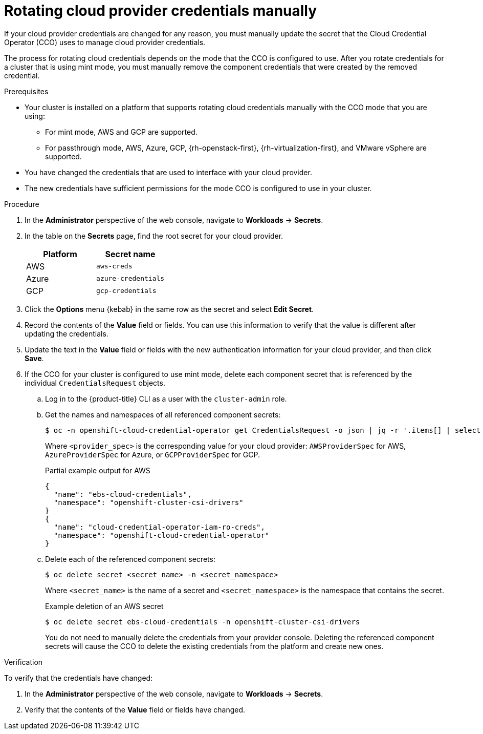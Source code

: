 // Module included in the following assemblies:
//
// * post_installation_configuration/cluster-tasks.adoc
// * authentication/managing_cloud_provider_credentials/cco-mode-mint.adoc

:_content-type: PROCEDURE
[id="manually-rotating-cloud-creds_{context}"]
= Rotating cloud provider credentials manually

If your cloud provider credentials are changed for any reason, you must manually update the secret that the Cloud Credential Operator (CCO) uses to manage cloud provider credentials.

The process for rotating cloud credentials depends on the mode that the CCO is configured to use. After you rotate credentials for a cluster that is using mint mode, you must manually remove the component credentials that were created by the removed credential.

////
[NOTE]
====
You can also use the command line interface to complete all parts of this procedure.
====
////

.Prerequisites

* Your cluster is installed on a platform that supports rotating cloud credentials manually with the CCO mode that you are using:

** For mint mode, AWS and GCP are supported.

** For passthrough mode, AWS, Azure, GCP, {rh-openstack-first}, {rh-virtualization-first}, and VMware vSphere are supported.

* You have changed the credentials that are used to interface with your cloud provider.

* The new credentials have sufficient permissions for the mode CCO is configured to use in your cluster.

.Procedure

. In the *Administrator* perspective of the web console, navigate to *Workloads* -> *Secrets*.

. In the table on the *Secrets* page, find the root secret for your cloud provider.
+
[cols=2,options=header]
|===
|Platform
|Secret name

|AWS
|`aws-creds`

|Azure
|`azure-credentials`

|GCP
|`gcp-credentials`

|===

. Click the *Options* menu {kebab} in the same row as the secret and select *Edit Secret*.

. Record the contents of the *Value* field or fields. You can use this information to verify that the value is different after updating the credentials.

. Update the text in the *Value* field or fields with the new authentication information for your cloud provider, and then click *Save*.

. If the CCO for your cluster is configured to use mint mode, delete each component secret that is referenced by the individual `CredentialsRequest` objects.

.. Log in to the {product-title} CLI as a user with the `cluster-admin` role.

.. Get the names and namespaces of all referenced component secrets:
+
[source,terminal]
----
$ oc -n openshift-cloud-credential-operator get CredentialsRequest -o json | jq -r '.items[] | select (.spec.providerSpec.kind=="<provider_spec>") | .spec.secretRef'
----
+
Where `<provider_spec>` is the corresponding value for your cloud provider: `AWSProviderSpec` for AWS, `AzureProviderSpec` for Azure, or `GCPProviderSpec` for GCP.
+
.Partial example output for AWS
+
[source,json]
----
{
  "name": "ebs-cloud-credentials",
  "namespace": "openshift-cluster-csi-drivers"
}
{
  "name": "cloud-credential-operator-iam-ro-creds",
  "namespace": "openshift-cloud-credential-operator"
}
----

.. Delete each of the referenced component secrets:
+
[source,terminal]
----
$ oc delete secret <secret_name> -n <secret_namespace>
----
+
Where `<secret_name>` is the name of a secret and `<secret_namespace>` is the namespace that contains the secret.
+
.Example deletion of an AWS secret
+
[source,terminal]
----
$ oc delete secret ebs-cloud-credentials -n openshift-cluster-csi-drivers
----
+
You do not need to manually delete the credentials from your provider console. Deleting the referenced component secrets will cause the CCO to delete the existing credentials from the platform and create new ones.

.Verification

To verify that the credentials have changed:

. In the *Administrator* perspective of the web console, navigate to *Workloads* -> *Secrets*.

. Verify that the contents of the *Value* field or fields have changed.

////
// Provider-side verification also possible, though cluster-side is cleaner process.
. To verify that the credentials have changed from the console of your cloud provider:

.. Get the `CredentialsRequest` CR names for your platform:
+
[source,terminal]
----
$ oc -n openshift-cloud-credential-operator get CredentialsRequest -o json | jq -r '.items[] | select (.spec[].kind=="<provider_spec>") | .metadata.name'
----
+
Where `<provider_spec>` is the corresponding value for your cloud provider: `AWSProviderSpec` for AWS, `AzureProviderSpec` for Azure, or `GCPProviderSpec` for GCP.
+
.Example output for AWS
+
[source,terminal]
----
aws-ebs-csi-driver-operator
cloud-credential-operator-iam-ro
openshift-image-registry
openshift-ingress
openshift-machine-api-aws
----

.. Get the IAM username that corresponds to each `CredentialsRequest` CR name:
+
[source,terminal]
----
$ oc get credentialsrequest <cr_name> -n openshift-cloud-credential-operator -o json | jq -r ".status.providerStatus"
----
+
Where `<cr_name>` is the name of a `CredentialsRequest` CR.
+
.Example output for AWS
+
[source,json]
----
{
  "apiVersion": "cloudcredential.openshift.io/v1",
  "kind": "AWSProviderStatus",
  "policy": "<example-iam-username-policy>",
  "user": "<example-iam-username>"
}
----
+
Where `<example-iam-username>` is the name of an IAM user on the cloud provider.

.. For each IAM username, view the details for the user on the cloud provider. The credentials should show that they were created after being rotated on the cluster.
////
